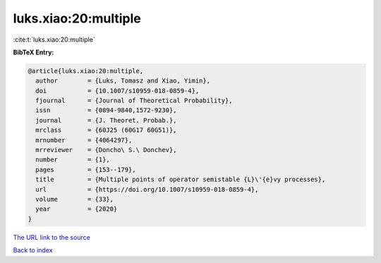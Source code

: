 luks.xiao:20:multiple
=====================

:cite:t:`luks.xiao:20:multiple`

**BibTeX Entry:**

.. code-block:: bibtex

   @article{luks.xiao:20:multiple,
     author        = {Luks, Tomasz and Xiao, Yimin},
     doi           = {10.1007/s10959-018-0859-4},
     fjournal      = {Journal of Theoretical Probability},
     issn          = {0894-9840,1572-9230},
     journal       = {J. Theoret. Probab.},
     mrclass       = {60J25 (60G17 60G51)},
     mrnumber      = {4064297},
     mrreviewer    = {Doncho\ S.\ Donchev},
     number        = {1},
     pages         = {153--179},
     title         = {Multiple points of operator semistable {L}\'{e}vy processes},
     url           = {https://doi.org/10.1007/s10959-018-0859-4},
     volume        = {33},
     year          = {2020}
   }
`The URL link to the source <https://doi.org/10.1007/s10959-018-0859-4>`_


`Back to index <../By-Cite-Keys.html>`_
